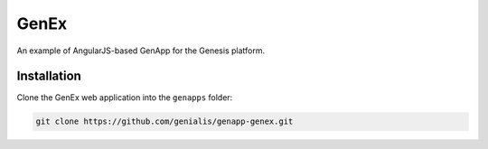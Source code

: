 GenEx
=====

An example of AngularJS-based GenApp for the Genesis platform.


Installation
------------

Clone the GenEx web application into the ``genapps`` folder:

.. code-block:: bash

    git clone https://github.com/genialis/genapp-genex.git
